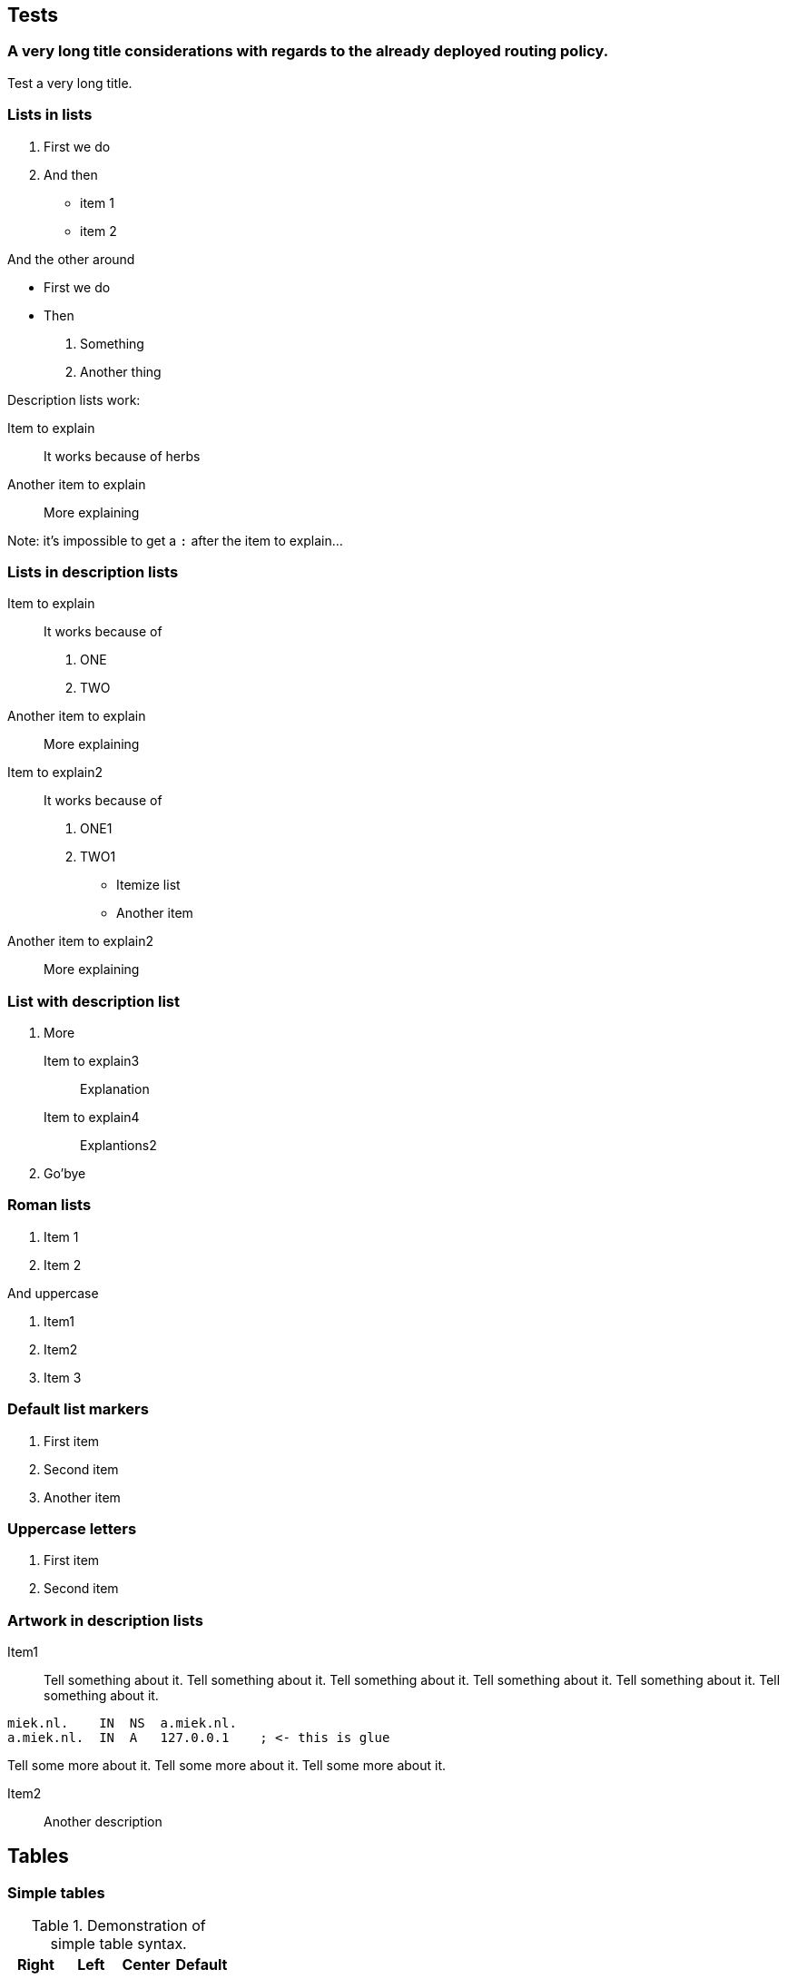 == Tests ==

=== A very long title considerations with regards to the already deployed routing policy. ===

Test a very long title.

=== Lists in lists ===

1. First we do
2. And then
    * item 1
    * item 2

And the other around

* First we do
* Then
    1. Something
    2. Another thing

Description lists work:

Item to explain::
It works because of herbs

Another item to explain::
More explaining

Note: it's impossible to get a `:` after the
item to explain...

=== Lists in description lists ===

Item to explain::
It works because of

    1. ONE
    2. TWO

Another item to explain::
More explaining

Item to explain2::
It works because of

    1. ONE1
    2. TWO1
        
        * Itemize list
        * Another item

Another item to explain2::
More explaining

=== List with description list ===

1. More

    Item to explain3::
    Explanation

    Item to explain4::
    Explantions2

2. Go'bye

=== Roman lists ===

i) Item 1
ii) Item 2

And uppercase

I)  Item1
II)  Item2
III)  Item 3

=== Default list markers ===

. First item
. Second item
. Another item

=== Uppercase letters ===

A. First item
B. Second item

=== Artwork in description lists ===

Item1::
Tell something about it. Tell something about it. Tell something about it.
Tell something about it. Tell something about it. Tell something about it.

....
miek.nl.    IN  NS  a.miek.nl.                             
a.miek.nl.  IN  A   127.0.0.1    ; <- this is glue            
....

Tell some more about it.
Tell some more about it.
Tell some more about it.

Item2::

Another description

== Tables ==

=== Simple tables ===

.Demonstration of simple table syntax.
[options="header",cols=">,<,^,^"]
|============================
|Right |Left |Center |Default
|    12|   12|     12|  12
|   123|  123|    123|  123
|     1|    1|      1|  1
|============================


=== Multiline tables ===

.Here's the caption. It cannot span multiple lines.
[options="header",cols="^,^,>,<"]
|====================================================================================================
| Centered Header | Default Aligned   | Right Aligned | Left Aligned
|  First          |          row      |      12.0 | Example of a row that spans multiple lines.
| Second          |          row      |       5.0 | Here's another one. Note the blank line between rows.
|====================================================================================================

=== Grid tables ===

.Sample grid table.
[options="header",cols="^,^,^"]
|============================
| Fruit         | Price         | Advantages
| Bananas       | $1.34         | built-in wrapper
| Oranges       | $2.10         | cures scurvy
|============================
